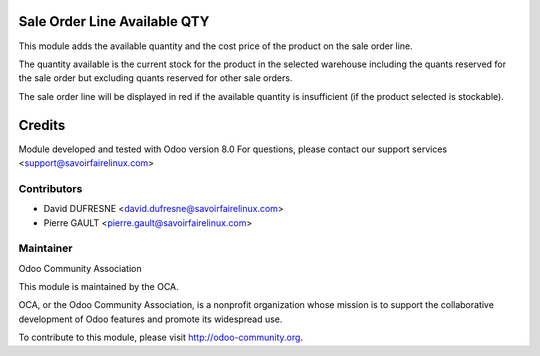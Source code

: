 Sale Order Line Available QTY
=============================

This module adds the available quantity and the cost price of the product on the sale order line.

The quantity available is the current stock for the product in the selected warehouse including
the quants reserved for the sale order but excluding quants reserved for other sale orders.

The sale order line will be displayed in red if the available quantity is insufficient (if the product selected is stockable).

Credits
=======

Module developed and tested with Odoo version 8.0
For questions, please contact our support services <support@savoirfairelinux.com>

Contributors
------------

* David DUFRESNE <david.dufresne@savoirfairelinux.com>
* Pierre GAULT <pierre.gault@savoirfairelinux.com>

Maintainer
----------

Odoo Community Association

This module is maintained by the OCA.

OCA, or the Odoo Community Association, is a nonprofit organization whose mission is to support the collaborative development of Odoo features and promote its widespread use.

To contribute to this module, please visit http://odoo-community.org.
